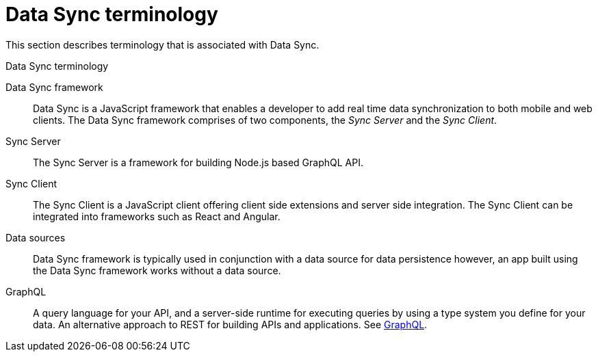 [id='ref-data-sync-terminology-{context}']
= Data Sync terminology

This section describes terminology that is associated with Data Sync.

.Data Sync terminology
Data Sync framework:: Data Sync is a JavaScript framework that enables a developer to add real time data synchronization to both mobile and web clients.
The Data Sync framework comprises of two components, the _Sync Server_ and the _Sync Client_.

Sync Server:: The Sync Server is a framework for building Node.js based GraphQL API.

Sync Client:: The Sync Client is a JavaScript client offering client side extensions and server side integration. The Sync Client can be integrated into frameworks such as React and Angular.

Data sources:: Data Sync framework is typically used in conjunction with a data source for data persistence however, an app built using the Data Sync framework works without a data source.

GraphQL:: A query language for your API, and a server-side runtime for executing queries by using a type system you define for your data. An alternative approach to REST for building APIs and applications. See link:https://graphql.org/learn[GraphQL].

